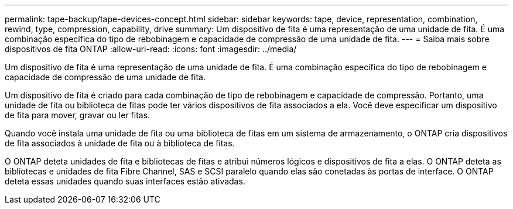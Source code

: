---
permalink: tape-backup/tape-devices-concept.html 
sidebar: sidebar 
keywords: tape, device, representation, combination, rewind, type, compression, capability, drive 
summary: Um dispositivo de fita é uma representação de uma unidade de fita. É uma combinação específica do tipo de rebobinagem e capacidade de compressão de uma unidade de fita. 
---
= Saiba mais sobre dispositivos de fita ONTAP
:allow-uri-read: 
:icons: font
:imagesdir: ../media/


[role="lead"]
Um dispositivo de fita é uma representação de uma unidade de fita. É uma combinação específica do tipo de rebobinagem e capacidade de compressão de uma unidade de fita.

Um dispositivo de fita é criado para cada combinação de tipo de rebobinagem e capacidade de compressão. Portanto, uma unidade de fita ou biblioteca de fitas pode ter vários dispositivos de fita associados a ela. Você deve especificar um dispositivo de fita para mover, gravar ou ler fitas.

Quando você instala uma unidade de fita ou uma biblioteca de fitas em um sistema de armazenamento, o ONTAP cria dispositivos de fita associados à unidade de fita ou à biblioteca de fitas.

O ONTAP deteta unidades de fita e bibliotecas de fitas e atribui números lógicos e dispositivos de fita a elas. O ONTAP deteta as bibliotecas e unidades de fita Fibre Channel, SAS e SCSI paralelo quando elas são conetadas às portas de interface. O ONTAP deteta essas unidades quando suas interfaces estão ativadas.
